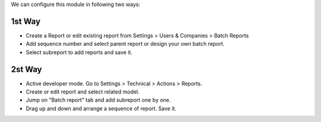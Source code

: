 We can configure this module in following two ways:

1st Way
=======

* Create a Report or edit existing report from Settings > Users & Companies >
  Batch Reports
* Add sequence number and select parent report or design your own batch report.
* Select subreport to add reports and save it.

2st Way
=======

* Active developer mode. Go to Settings > Technical > Actions > Reports.
* Create or edit report and select related model.
* Jump on "Batch report" tab and add subreport one by one.
* Drag up and down and arrange a sequence of report. Save it.

